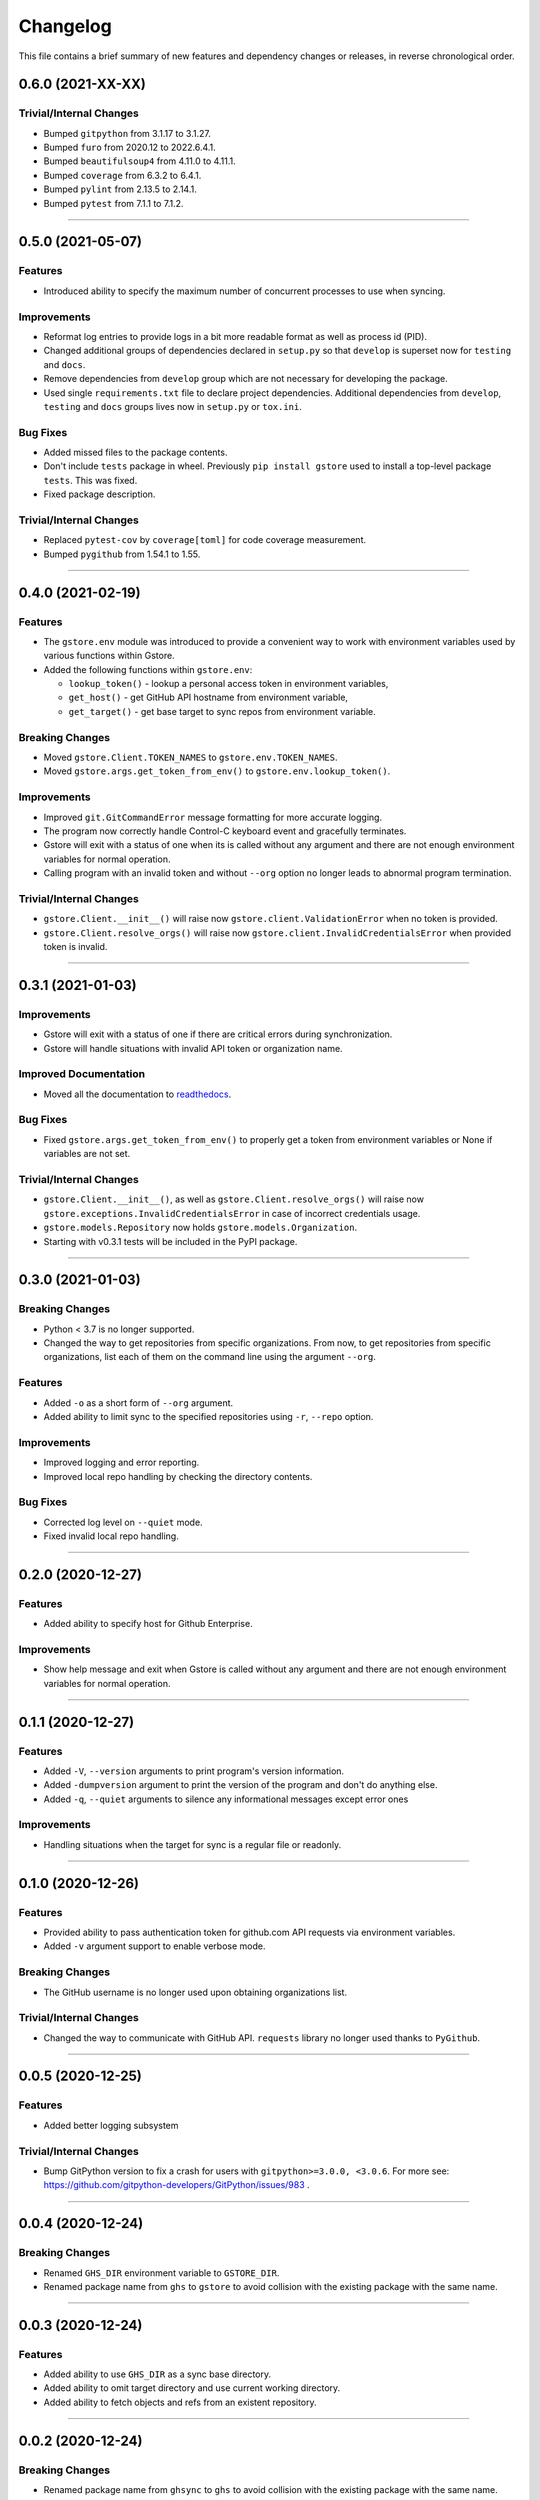 Changelog
=========

This file contains a brief summary of new features and dependency changes or
releases, in reverse chronological order.

0.6.0 (2021-XX-XX)
------------------

Trivial/Internal Changes
^^^^^^^^^^^^^^^^^^^^^^^^

* Bumped ``gitpython`` from 3.1.17 to 3.1.27.
* Bumped ``furo`` from 2020.12 to 2022.6.4.1.
* Bumped ``beautifulsoup4`` from 4.11.0 to 4.11.1.
* Bumped ``coverage`` from 6.3.2 to 6.4.1.
* Bumped ``pylint`` from 2.13.5 to 2.14.1.
* Bumped ``pytest`` from 7.1.1 to 7.1.2.


----


0.5.0 (2021-05-07)
------------------

Features
^^^^^^^^

* Introduced ability to specify the maximum number of concurrent processes to
  use when syncing.


Improvements
^^^^^^^^^^^^

* Reformat log entries to provide logs in a bit more readable format as well
  as process id (PID).
* Changed additional groups of dependencies declared in ``setup.py`` so that
  ``develop`` is superset now for ``testing`` and ``docs``.
* Remove dependencies from ``develop`` group which are not necessary for developing
  the package.
* Used single ``requirements.txt`` file to declare project dependencies.
  Additional dependencies from ``develop``, ``testing`` and ``docs`` groups
  lives now in ``setup.py`` or ``tox.ini``.


Bug Fixes
^^^^^^^^^

* Added missed files to the package contents.
* Don't include ``tests`` package in wheel. Previously ``pip install gstore``
  used to install a top-level package ``tests``. This was fixed.
* Fixed package description.


Trivial/Internal Changes
^^^^^^^^^^^^^^^^^^^^^^^^

* Replaced ``pytest-cov`` by ``coverage[toml]`` for code coverage measurement.
* Bumped ``pygithub`` from 1.54.1 to 1.55.


----



0.4.0 (2021-02-19)
------------------

Features
^^^^^^^^

* The ``gstore.env`` module was introduced to provide a convenient way to work
  with environment variables used by various functions within Gstore.
* Added the following functions within ``gstore.env``:

  * ``lookup_token()`` - lookup a personal access token in environment variables,
  * ``get_host()`` - get GitHub API hostname from environment variable,
  * ``get_target()`` - get base target to sync repos from environment variable.


Breaking Changes
^^^^^^^^^^^^^^^^

* Moved ``gstore.Client.TOKEN_NAMES`` to ``gstore.env.TOKEN_NAMES``.
* Moved ``gstore.args.get_token_from_env()`` to ``gstore.env.lookup_token()``.


Improvements
^^^^^^^^^^^^

* Improved ``git.GitCommandError`` message formatting for more accurate logging.
* The program now correctly handle Control-C keyboard event and gracefully terminates.
* Gstore will exit with a status of one when its is called without any argument
  and there are not enough environment variables for normal operation.
* Calling program with an invalid token and without ``--org`` option no longer leads
  to abnormal program termination.


Trivial/Internal Changes
^^^^^^^^^^^^^^^^^^^^^^^^

* ``gstore.Client.__init__()`` will raise now ``gstore.client.ValidationError``
  when no token is provided.
* ``gstore.Client.resolve_orgs()`` will raise now
  ``gstore.client.InvalidCredentialsError`` when provided token is invalid.


----


0.3.1 (2021-01-03)
------------------

Improvements
^^^^^^^^^^^^

* Gstore will exit with a status of one if there are critical errors during
  synchronization.
* Gstore will handle situations with invalid API token or organization name.


Improved Documentation
^^^^^^^^^^^^^^^^^^^^^^

* Moved all the documentation to `readthedocs <https://gstore.readthedocs.io>`_.


Bug Fixes
^^^^^^^^^

* Fixed ``gstore.args.get_token_from_env()`` to properly get a token from
  environment variables or None if variables are not set.


Trivial/Internal Changes
^^^^^^^^^^^^^^^^^^^^^^^^

* ``gstore.Client.__init__()``, as well as ``gstore.Client.resolve_orgs()``
  will raise now ``gstore.exceptions.InvalidCredentialsError`` in case of
  incorrect credentials usage.
* ``gstore.models.Repository`` now holds ``gstore.models.Organization``.
* Starting with v0.3.1 tests will be included in the PyPI package.


----


0.3.0 (2021-01-03)
------------------

Breaking Changes
^^^^^^^^^^^^^^^^

* Python < 3.7 is no longer supported.
* Changed the way to get repositories from specific organizations.
  From now, to get repositories from specific organizations, list each of them
  on the command line using the argument ``--org``.


Features
^^^^^^^^

* Added ``-o`` as a short form of ``--org`` argument.
* Added ability to limit sync to the specified repositories using ``-r``,
  ``--repo`` option.


Improvements
^^^^^^^^^^^^

* Improved logging and error reporting.
* Improved local repo handling by checking the directory contents.


Bug Fixes
^^^^^^^^^

* Corrected log level on ``--quiet`` mode.
* Fixed invalid local repo handling.


----


0.2.0 (2020-12-27)
------------------

Features
^^^^^^^^

* Added ability to specify host for Github Enterprise.


Improvements
^^^^^^^^^^^^

* Show help message and exit when Gstore is called without any argument and
  there are not enough environment variables for normal operation.


----


0.1.1 (2020-12-27)
------------------

Features
^^^^^^^^

* Added ``-V``, ``--version`` arguments to print program's version information.
* Added ``-dumpversion`` argument to print the version of the program and don't
  do anything else.
* Added ``-q``, ``--quiet`` arguments to silence any informational messages
  except error ones


Improvements
^^^^^^^^^^^^

* Handling situations when the target for sync is a regular file or readonly.


----


0.1.0 (2020-12-26)
------------------

Features
^^^^^^^^

* Provided ability to pass authentication token for github.com API requests via
  environment variables.
* Added ``-v`` argument support to enable verbose mode.


Breaking Changes
^^^^^^^^^^^^^^^^

* The GitHub username is no longer used upon obtaining organizations list.


Trivial/Internal Changes
^^^^^^^^^^^^^^^^^^^^^^^^

* Changed the way to communicate with GitHub API. ``requests`` library no
  longer used thanks to ``PyGithub``.


----


0.0.5 (2020-12-25)
------------------

Features
^^^^^^^^

* Added better logging subsystem


Trivial/Internal Changes
^^^^^^^^^^^^^^^^^^^^^^^^

* Bump GitPython version to fix a crash for users with
  ``gitpython>=3.0.0, <3.0.6``. For more see:
  https://github.com/gitpython-developers/GitPython/issues/983 .


----


0.0.4 (2020-12-24)
------------------

Breaking Changes
^^^^^^^^^^^^^^^^

* Renamed ``GHS_DIR`` environment variable to ``GSTORE_DIR``.
* Renamed package name from ``ghs`` to ``gstore`` to avoid collision with the
  existing package with the same name.


----


0.0.3 (2020-12-24)
------------------

Features
^^^^^^^^

* Added ability to use ``GHS_DIR`` as a sync base directory.
* Added ability to omit target directory and use current working directory.
* Added ability to fetch objects and refs from an existent repository.


----


0.0.2 (2020-12-24)
------------------

Breaking Changes
^^^^^^^^^^^^^^^^

* Renamed package name from ``ghsync`` to ``ghs`` to avoid collision with the
  existing package with the same name.


----


0.0.1 (2020-12-23)
------------------

* Initial release.


